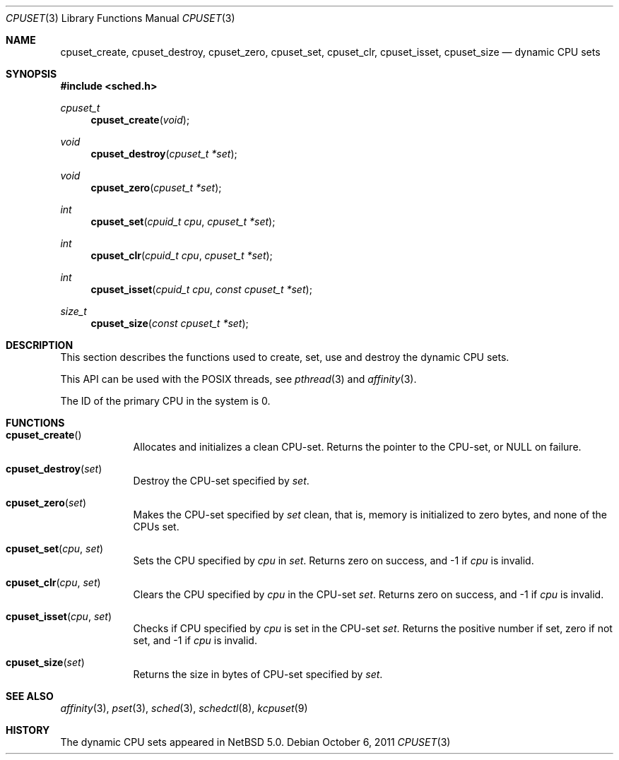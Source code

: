 .\"	$NetBSD: cpuset.3,v 1.4 2011/10/06 05:24:41 jruoho Exp $
.\"
.\" Copyright (c) 2008 The NetBSD Foundation, Inc.
.\" All rights reserved.
.\"
.\" This code is derived from software contributed to The NetBSD Foundation
.\" by Mindaugas Rasiukevicius <rmind at NetBSD org>.
.\"
.\" Redistribution and use in source and binary forms, with or without
.\" modification, are permitted provided that the following conditions
.\" are met:
.\" 1. Redistributions of source code must retain the above copyright
.\"    notice, this list of conditions and the following disclaimer.
.\" 2. Redistributions in binary form must reproduce the above copyright
.\"    notice, this list of conditions and the following disclaimer in the
.\"    documentation and/or other materials provided with the distribution.
.\"
.\" THIS SOFTWARE IS PROVIDED BY THE NETBSD FOUNDATION, INC. AND CONTRIBUTORS
.\" ``AS IS'' AND ANY EXPRESS OR IMPLIED WARRANTIES, INCLUDING, BUT NOT LIMITED
.\" TO, THE IMPLIED WARRANTIES OF MERCHANTABILITY AND FITNESS FOR A PARTICULAR
.\" PURPOSE ARE DISCLAIMED.  IN NO EVENT SHALL THE FOUNDATION OR CONTRIBUTORS
.\" BE LIABLE FOR ANY DIRECT, INDIRECT, INCIDENTAL, SPECIAL, EXEMPLARY, OR
.\" CONSEQUENTIAL DAMAGES (INCLUDING, BUT NOT LIMITED TO, PROCUREMENT OF
.\" SUBSTITUTE GOODS OR SERVICES; LOSS OF USE, DATA, OR PROFITS; OR BUSINESS
.\" INTERRUPTION) HOWEVER CAUSED AND ON ANY THEORY OF LIABILITY, WHETHER IN
.\" CONTRACT, STRICT LIABILITY, OR TORT (INCLUDING NEGLIGENCE OR OTHERWISE)
.\" ARISING IN ANY WAY OUT OF THE USE OF THIS SOFTWARE, EVEN IF ADVISED OF THE
.\" POSSIBILITY OF SUCH DAMAGE.
.\"
.Dd October 6, 2011
.Dt CPUSET 3
.Os
.Sh NAME
.Nm cpuset_create ,
.Nm cpuset_destroy ,
.Nm cpuset_zero ,
.Nm cpuset_set ,
.Nm cpuset_clr ,
.Nm cpuset_isset ,
.Nm cpuset_size
.Nd dynamic CPU sets
.Sh SYNOPSIS
.In sched.h
.Ft cpuset_t
.Fn cpuset_create "void"
.Ft void
.Fn cpuset_destroy "cpuset_t *set"
.Ft void
.Fn cpuset_zero "cpuset_t *set"
.Ft int
.Fn cpuset_set "cpuid_t cpu" "cpuset_t *set"
.Ft int
.Fn cpuset_clr "cpuid_t cpu" "cpuset_t *set"
.Ft int
.Fn cpuset_isset "cpuid_t cpu" "const cpuset_t *set"
.Ft size_t
.Fn cpuset_size "const cpuset_t *set"
.Sh DESCRIPTION
This section describes the functions used to create, set, use and destroy
the dynamic CPU sets.
.Pp
This API can be used with the POSIX threads, see
.Xr pthread 3
and
.Xr affinity 3 .
.Pp
The ID of the primary CPU in the system is 0.
.Sh FUNCTIONS
.Bl -tag -width compact
.It Fn cpuset_create
Allocates and initializes a clean CPU-set.
Returns the pointer to the CPU-set, or
.Dv NULL
on failure.
.It Fn cpuset_destroy set
Destroy the CPU-set specified by
.Fa set .
.It Fn cpuset_zero set
Makes the CPU-set specified by
.Fa set
clean, that is, memory is initialized to zero bytes, and none of
the CPUs set.
.It Fn cpuset_set cpu set
Sets the CPU specified by
.Fa cpu
in
.Fa set .
Returns zero on success, and \-1 if
.Fa cpu
is invalid.
.It Fn cpuset_clr cpu set
Clears the CPU specified by
.Fa cpu
in the CPU-set
.Fa set .
Returns zero on success, and \-1 if
.Fa cpu
is invalid.
.It Fn cpuset_isset cpu set
Checks if CPU specified by
.Fa cpu
is set in the CPU-set
.Fa set .
Returns the positive number if set, zero if not set, and \-1 if
.Fa cpu
is invalid.
.It Fn cpuset_size set
Returns the size in bytes of CPU-set specified by
.Fa set .
.El
.Sh SEE ALSO
.Xr affinity 3 ,
.Xr pset 3 ,
.Xr sched 3 ,
.Xr schedctl 8 ,
.Xr kcpuset 9
.Sh HISTORY
The dynamic CPU sets appeared in
.Nx 5.0 .
